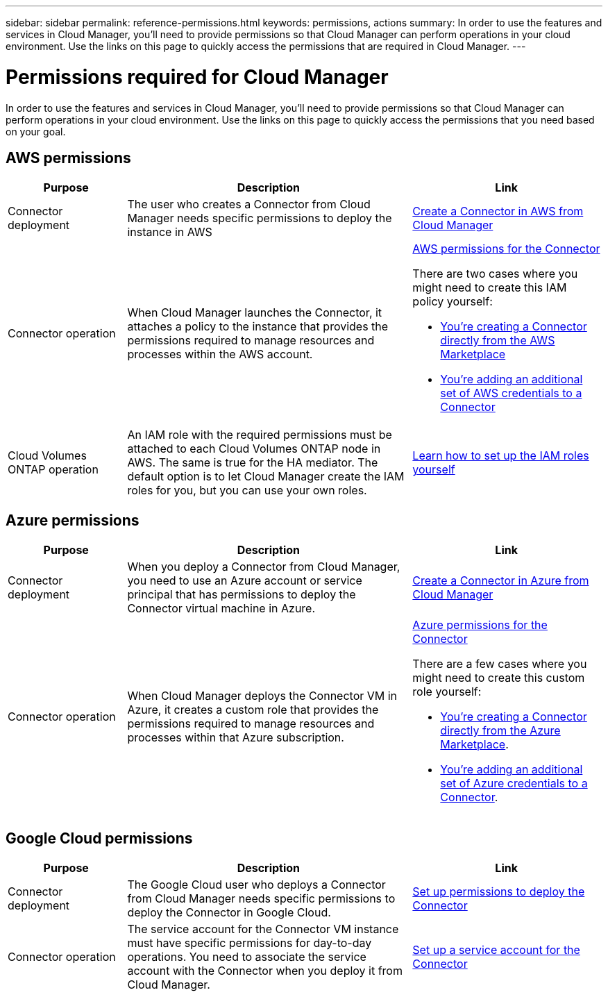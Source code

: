 ---
sidebar: sidebar
permalink: reference-permissions.html
keywords: permissions, actions
summary: In order to use the features and services in Cloud Manager, you'll need to provide permissions so that Cloud Manager can perform operations in your cloud environment. Use the links on this page to quickly access the permissions that are required in Cloud Manager.
---

= Permissions required for Cloud Manager
:hardbreaks:
:nofooter:
:icons: font
:linkattrs:
:imagesdir: ./media/

[.lead]
In order to use the features and services in Cloud Manager, you'll need to provide permissions so that Cloud Manager can perform operations in your cloud environment. Use the links on this page to quickly access the permissions that you need based on your goal.

== AWS permissions

[cols=3*,options="header",cols="25,60,40"]
|===
| Purpose
| Description
| Link

| Connector deployment
| The user who creates a Connector from Cloud Manager needs specific permissions to deploy the instance in AWS
| link:task-creating-connectors-aws.html[Create a Connector in AWS from Cloud Manager]

| Connector operation
a| When Cloud Manager launches the Connector, it attaches a policy to the instance that provides the permissions required to manage resources and processes within the AWS account.

a| link:reference-permissions-aws.html[AWS permissions for the Connector]

There are two cases where you might need to create this IAM policy yourself:

* link:task-launching-aws-mktp.html[You're creating a Connector directly from the AWS Marketplace]

* link:task-adding-aws-accounts.html#add-credentials-to-a-connector[You're adding an additional set of AWS credentials to a Connector]

| Cloud Volumes ONTAP operation
| An IAM role with the required permissions must be attached to each Cloud Volumes ONTAP node in AWS. The same is true for the HA mediator. The default option is to let Cloud Manager create the IAM roles for you, but you can use your own roles.
| https://docs.netapp.com/us-en/cloud-manager-cloud-volumes-ontap/task-set-up-iam-roles.html[Learn how to set up the IAM roles yourself^]

|===

== Azure permissions

[cols=3*,options="header",cols="25,60,40"]
|===
| Purpose
| Description
| Link

| Connector deployment
| When you deploy a Connector from Cloud Manager, you need to use an Azure account or service principal that has permissions to deploy the Connector virtual machine in Azure.
| link:task-creating-connectors-azure.html[Create a Connector in Azure from Cloud Manager]

| Connector operation
a| When Cloud Manager deploys the Connector VM in Azure, it creates a custom role that provides the permissions required to manage resources and processes within that Azure subscription.

a| link:reference-permissions-azure.html[Azure permissions for the Connector]

There are a few cases where you might need to create this custom role yourself:

* link:task-launching-azure-mktp.html[You're creating a Connector directly from the Azure Marketplace].

* link:task-adding-azure-accounts.html#adding-additional-azure-credentials-to-cloud-manager[You're adding an additional set of Azure credentials to a Connector].

|===

== Google Cloud permissions

[cols=3*,options="header",cols="25,60,40"]
|===
| Purpose
| Description
| Link

| Connector deployment | The Google Cloud user who deploys a Connector from Cloud Manager needs specific permissions to deploy the Connector in Google Cloud. | link:task-creating-connectors-gcp.html#set-up-permissions-to-deploy-the-connector[Set up permissions to deploy the Connector]

| Connector operation | The service account for the Connector VM instance must have specific permissions for day-to-day operations. You need to associate the service account with the Connector when you deploy it from Cloud Manager. | link:task-creating-connectors-gcp.html#set-up-a-service-account-for-the-connector[Set up a service account for the Connector]

|===
